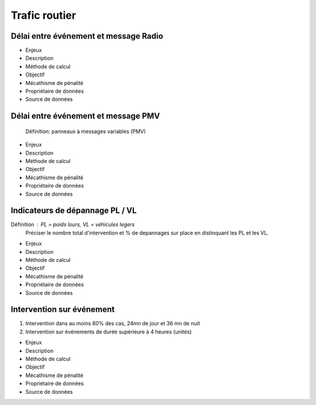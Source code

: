 Trafic routier
===============

Délai entre événement et message Radio
---------------------------------------

* Enjeux
* Description
* Méthode de calcul
* Objectif
* Mécathisme de pénalité
* Propriétaire de données
* Source de données

Délai entre événement et message PMV
-------------------------------------

  Définition: panneaux à messages variables (PMV)

* Enjeux
* Description
* Méthode de calcul
* Objectif
* Mécathisme de pénalité
* Propriétaire de données
* Source de données


Indicateurs de dépannage PL / VL
--------------------------------

Définition : PL = poids lours, VL = véhicules legers
  Préciser le nombre total d'intervention et % de depannages sur place en distinquant les PL et les VL.

* Enjeux
* Description
* Méthode de calcul
* Objectif
* Mécathisme de pénalité
* Propriétaire de données
* Source de données

Intervention sur événement
---------------------------

1. Intervention dans au moins 80% des cas,  24mn de jour  et 36 mn de nuit
2. Intervention sur événements de durée supérieure à 4 heures (unités)

* Enjeux
* Description
* Méthode de calcul
* Objectif
* Mécathisme de pénalité
* Propriétaire de données
* Source de données

